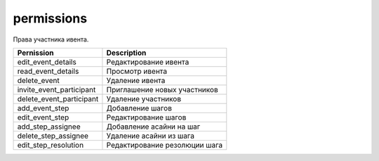 permissions
===========

Права участника ивента.

========================  =============================
Pernission                Description
========================  =============================
edit_event_details        Редактирование ивента
read_event_details        Просмотр ивента
delete_event              Удаление ивента
invite_event_participant  Приглашение новых участников
delete_event_participant  Удаление участников
add_event_step            Добавление шагов
edit_event_step           Редактирование шагов
add_step_assignee         Добавление асайни на шаг
delete_step_assignee      Удаление асайни из шага
edit_step_resolution      Редактирование резолюции шага
========================  =============================
